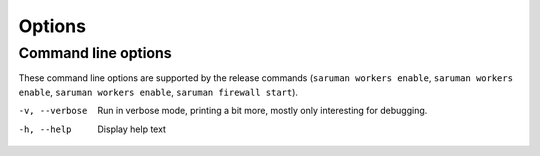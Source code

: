 Options
=======

Command line options
--------------------

These command line options are supported by the release commands
(``saruman workers enable``, ``saruman workers enable``, ``saruman workers enable``, ``saruman firewall start``).

-v, --verbose
    Run in verbose mode, printing a bit more, mostly only interesting
    for debugging.

-h, --help
    Display help text

